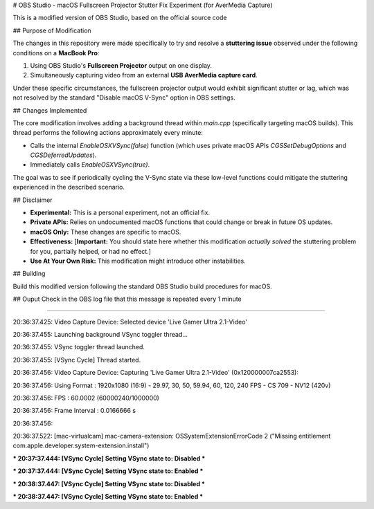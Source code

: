 # OBS Studio - macOS Fullscreen Projector Stutter Fix Experiment (for AverMedia Capture)

This is a modified version of OBS Studio, based on the official source code

## Purpose of Modification

The changes in this repository were made specifically to try and resolve a **stuttering issue** observed under the following conditions on a **MacBook Pro**:

1.  Using OBS Studio's **Fullscreen Projector** output on one display.
2.  Simultaneously capturing video from an external **USB AverMedia capture card**.

Under these specific circumstances, the fullscreen projector output would exhibit significant stutter or lag, which was not resolved by the standard "Disable macOS V-Sync" option in OBS settings.

## Changes Implemented

The core modification involves adding a background thread within `main.cpp` (specifically targeting macOS builds). This thread performs the following actions approximately every minute:

* Calls the internal `EnableOSXVSync(false)` function (which uses private macOS APIs `CGSSetDebugOptions` and `CGSDeferredUpdates`).
* Immediately calls `EnableOSXVSync(true)`.

The goal was to see if periodically cycling the V-Sync state via these low-level functions could mitigate the stuttering experienced in the described scenario.

## Disclaimer

* **Experimental:** This is a personal experiment, not an official fix.
* **Private APIs:** Relies on undocumented macOS functions that could change or break in future OS updates.
* **macOS Only:** These changes are specific to macOS.
* **Effectiveness:** [**Important:** You should state here whether this modification *actually solved* the stuttering problem for you, partially helped, or had no effect.]
* **Use At Your Own Risk:** This modification might introduce other instabilities.

## Building

Build this modified version following the standard OBS Studio build procedures for macOS.

## Ouput 
Check in the OBS log file that this message is repeated every 1 minute 

....

20:36:37.425: Video Capture Device: Selected device 'Live Gamer Ultra 2.1-Video'

20:36:37.455: Launching background VSync toggler thread...

20:36:37.455: VSync toggler thread launched.

20:36:37.455: [VSync Cycle] Thread started.

20:36:37.456: Video Capture Device: Capturing 'Live Gamer Ultra 2.1-Video' (0x120000007ca2553):

20:36:37.456:  Using Format          : 1920x1080 (16:9) - 29.97, 30, 50, 59.94, 60, 120, 240 FPS - CS 709 - NV12 (420v) 

20:36:37.456:  FPS                   : 60.0002 (60000240/1000000)

20:36:37.456:  Frame Interval        : 0.0166666 s

20:36:37.456: 

20:36:37.522: [mac-virtualcam] mac-camera-extension: OSSystemExtensionErrorCode 2 ("Missing entitlement com.apple.developer.system-extension.install")

*** 20:37:37.444: [VSync Cycle] Setting VSync state to: Disabled ***

*** 20:37:37.444: [VSync Cycle] Setting VSync state to: Enabled ***

*** 20:38:37.447: [VSync Cycle] Setting VSync state to: Disabled ***

*** 20:38:37.447: [VSync Cycle] Setting VSync state to: Enabled ***



